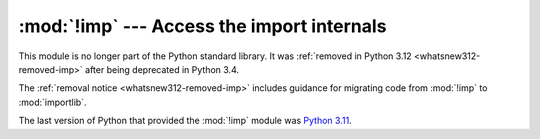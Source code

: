 :mod:`!imp` --- Access the import internals
===========================================

.. module:: imp
   :synopsis: Removed in 3.12.
   :deprecated:

.. deprecated-removed:: 3.4 3.12

This module is no longer part of the Python standard library.
It was :ref:`removed in Python 3.12 <whatsnew312-removed-imp>` after
being deprecated in Python 3.4.

The :ref:`removal notice <whatsnew312-removed-imp>` includes guidance for
migrating code from :mod:`!imp` to :mod:`importlib`.

The last version of Python that provided the :mod:`!imp` module was
`Python 3.11 <https://docs.python.org/3.11/library/imp.html>`_.
